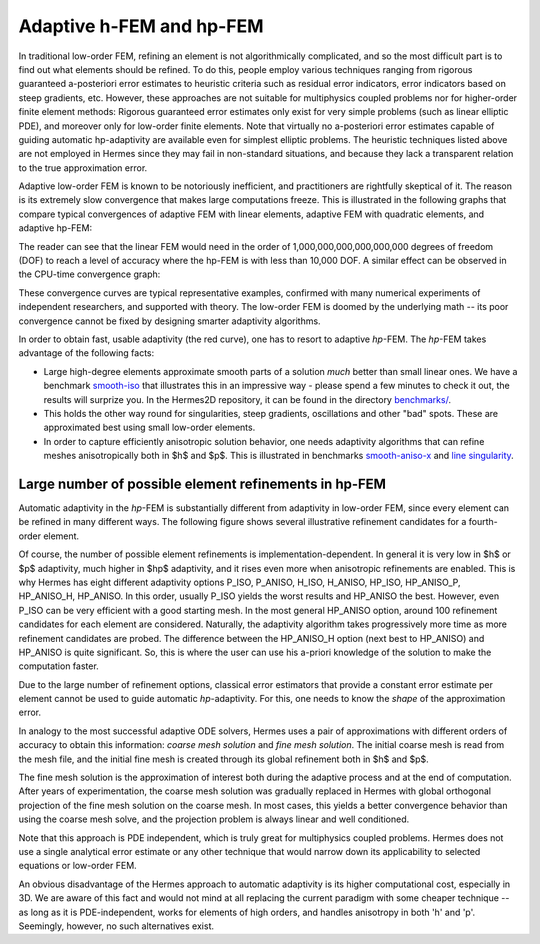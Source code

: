 Adaptive h-FEM and hp-FEM
-------------------------

In traditional low-order FEM, refining an element is not algorithmically complicated,
and so the most difficult part is to find out what elements should be
refined. To do this, people employ various techniques ranging from rigorous
guaranteed a-posteriori error estimates to heuristic criteria such as residual
error indicators, error indicators based on steep gradients, etc. However, 
these approaches are not suitable for multiphysics coupled problems nor for 
higher-order finite element methods: Rigorous guaranteed error
estimates only exist for very simple problems (such as linear elliptic PDE),
and moreover only for low-order finite elements. 
Note that virtually no a-posteriori error estimates capable of 
guiding automatic hp-adaptivity are available even for simplest elliptic problems. 
The heuristic techniques listed above are not employed in Hermes since they may fail 
in non-standard situations, and because they lack a transparent relation to the 
true approximation error.

Adaptive low-order FEM is known to be notoriously inefficient, and practitioners
are rightfully skeptical of it. The reason is its extremely slow convergence 
that makes large computations freeze. 
This is illustrated in the following graphs that compare typical convergences 
of adaptive FEM with linear elements, adaptive FEM with quadratic elements, and 
adaptive hp-FEM:

.. image:: conv_dof.png
   :align: center
   :width: 600
   :height: 400
   :alt: Typical convergence curves for adaptive linear FEM, quadratic FEM, and *hp*-FEM.

The reader can see that the 
linear FEM would need in the order of 1,000,000,000,000,000,000 degrees of freedom 
(DOF) to reach a level of accuracy where the hp-FEM is with less than 10,000 DOF. 
A similar effect can be observed in the CPU-time convergence graph:

.. image:: conv_cpu.png
   :align: center
   :width: 600
   :height: 400
   :alt: Typical convergence curves for adaptive linear FEM, quadratic FEM, and *hp*-FEM.

These convergence curves are typical representative examples, confirmed with
many numerical experiments of independent researchers, and supported with
theory. The low-order FEM is doomed by the underlying math -- its poor convergence cannot 
be fixed by designing smarter adaptivity algorithms.

In order to obtain fast, usable adaptivity (the red curve), one
has to resort to adaptive *hp*-FEM. The *hp*-FEM takes advantage of 
the following facts:

* Large high-degree elements approximate smooth parts of a solution *much* 
  better than small linear ones. 
  We have a benchmark `smooth-iso <http://hpfem.org/hermes/doc/src/hermes2d/benchmarks/smooth-iso.html>`_ 
  that illustrates this in an impressive way - please spend a few minutes to check it out, 
  the results will surprize you. In the 
  Hermes2D repository, it can be found in the directory 
  `benchmarks/ <http://git.hpfem.org/hermes.git/tree/HEAD:/hermes2d/benchmarks>`_.
* This holds the other way round for singularities,
  steep gradients, oscillations and other "bad" spots. These are 
  approximated best using small low-order elements.
* In order to capture efficiently anisotropic solution behavior, one needs adaptivity algorithms 
  that can refine meshes anisotropically both in $h$ and $p$. This is illustrated 
  in  benchmarks 
  `smooth-aniso-x <http://hpfem.org/hermes/doc/src/hermes2d/benchmarks/smooth-aniso-x.html>`_  
  and `line singularity <http://hpfem.org/hermes/doc/src/hermes2d/benchmarks/line-singularity.html>`_.

Large number of possible element refinements in hp-FEM
~~~~~~~~~~~~~~~~~~~~~~~~~~~~~~~~~~~~~~~~~~~~~~~~~~~~~~~~

Automatic adaptivity in the *hp*-FEM is substantially different from adaptivity
in low-order FEM, since every element can be refined in many different ways.
The following figure shows several illustrative refinement candidates for a fourth-order element.

.. image:: conv-intro/refinements.png
   :align: center
   :width: 650
   :height: 300
   :alt: Examples of *hp*-refinements.

Of course, the number of possible element refinements is implementation-dependent.
In general it is very low in $h$ or $p$ adaptivity, much higher in $hp$ adaptivity, 
and it rises even more when anisotropic refinements are enabled. This is why Hermes 
has eight different adaptivity options P_ISO, P_ANISO, H_ISO, H_ANISO,
HP_ISO, HP_ANISO_P, HP_ANISO_H, HP_ANISO. In this order, usually P_ISO yields the 
worst results and HP_ANISO the best. However, even P_ISO can be very efficient with 
a good starting mesh.  In the most general HP_ANISO 
option, around 100 refinement candidates for each element are considered. 
Naturally, the adaptivity algorithm takes progressively more time as more 
refinement candidates are probed. The difference between the HP_ANISO_H
option (next best to HP_ANISO) and HP_ANISO is quite significant. So, this is 
where the user can use his a-priori knowledge of the solution to make the computation
faster. 

Due to the large number of refinement options, classical error estimators that
provide a constant error estimate per element cannot be used to guide automatic 
*hp*-adaptivity. For this, one needs to know the *shape* of the approximation error.

In analogy to the most successful adaptive ODE solvers,
Hermes uses a pair of approximations with different orders of accuracy to obtain
this information: *coarse mesh solution* and 
*fine mesh solution*. The initial coarse mesh is read from the mesh file,
and the initial fine mesh is created through its global refinement both in
$h$ and $p$.

The fine mesh solution is the approximation of interest both during the adaptive
process and at the end of computation. After years of experimentation, the coarse 
mesh solution was gradually replaced in Hermes with global orthogonal projection of the fine 
mesh solution on the coarse mesh. In most cases, this yields a better 
convergence behavior than using the coarse mesh solve, and the projection 
problem is always linear and well conditioned. 

Note that this approach is PDE independent, which is truly great for multiphysics
coupled problems. Hermes does not use a single analytical error estimate 
or any other technique that would narrow down its applicability to selected 
equations or low-order FEM. 

An obvious disadvantage of the Hermes approach to automatic adaptivity is its higher 
computational cost, especially in 3D. We are aware of this fact and would not mind 
at all replacing the current paradigm  
with some cheaper technique -- as long as it is PDE-independent, 
works for elements of high orders, and handles anisotropy in both 'h' and 'p'.
Seemingly, however, no such alternatives exist. 

